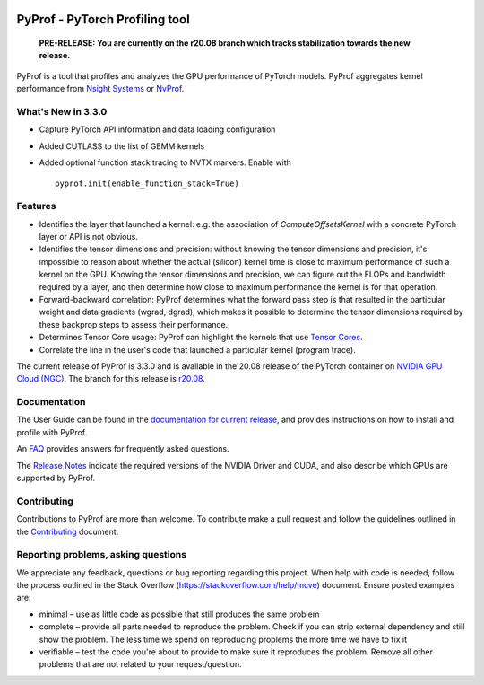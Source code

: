 ..
 # Copyright (c) 2020, NVIDIA CORPORATION. All rights reserved.
 #
 # Licensed under the Apache License, Version 2.0 (the "License");
 # you may not use this file except in compliance with the License.
 # You may obtain a copy of the License at
 #
 #     http://www.apache.org/licenses/LICENSE-2.0
 # 
 # Unless required by applicable law or agreed to in writing, software
 # distributed under the License is distributed on an "AS IS" BASIS,
 # WITHOUT WARRANTIES OR CONDITIONS OF ANY KIND, either express or implied.
 # See the License for the specific language governing permissions and
 # limitations under the License.

|License|

PyProf - PyTorch Profiling tool
===============================

    **PRE-RELEASE: You are currently on the r20.08 branch which tracks
    stabilization towards the new release.**

.. overview-begin-marker-do-not-remove

PyProf is a tool that profiles and analyzes the GPU performance of PyTorch
models. PyProf aggregates kernel performance from `Nsight Systems
<https://developer.nvidia.com/nsight-systems>`_ or `NvProf
<https://developer.nvidia.com/nvidia-visual-profiler>`_.

What's New in 3.3.0
-------------------

* Capture PyTorch API information and data loading configuration

* Added CUTLASS to the list of GEMM kernels

* Added optional function stack tracing to NVTX markers. Enable with ::

   pyprof.init(enable_function_stack=True)


Features
--------

* Identifies the layer that launched a kernel: e.g. the association of 
  `ComputeOffsetsKernel` with a concrete PyTorch layer or API is not obvious.

* Identifies the tensor dimensions and precision: without knowing the tensor 
  dimensions and precision, it's impossible to reason about whether the actual 
  (silicon) kernel time is close to maximum performance of such a kernel on 
  the GPU. Knowing the tensor dimensions and precision, we can figure out the 
  FLOPs and bandwidth required by a layer, and then determine how close to 
  maximum performance the kernel is for that operation.

* Forward-backward correlation: PyProf determines what the forward pass step 
  is that resulted in the particular weight and data gradients (wgrad, dgrad), 
  which makes it possible to determine the tensor dimensions required by these
  backprop steps to assess their performance.
 
* Determines Tensor Core usage: PyProf can highlight the kernels that use 
  `Tensor Cores <https://developer.nvidia.com/tensor-cores>`_.
 
* Correlate the line in the user's code that launched a particular kernel (program trace).

.. overview-end-marker-do-not-remove

The current release of PyProf is 3.3.0 and is available in the 20.08 release of
the PyTorch container on `NVIDIA GPU Cloud (NGC) <https://ngc.nvidia.com>`_. The 
branch for this release is `r20.08
<https://github.com/NVIDIA/PyProf/tree/r20.08>`_.

Documentation
-------------

The User Guide can be found in the 
`documentation for current release 
<https://docs.nvidia.com/deeplearning/frameworks/pyprof-user-guide/index.html>`_, and 
provides instructions on how to install and profile with PyProf.

An `FAQ <https://docs.nvidia.com/deeplearning/frameworks/pyprof-user-guide/index.html/faqs.rst>`_ provides
answers for frequently asked questions.

The `Release Notes 
<https://docs.nvidia.com/deeplearning/frameworks/pyprof-release-notes/index.html>`_
indicate the required versions of the NVIDIA Driver and CUDA, and also describe 
which GPUs are supported by PyProf.

Contributing
------------

Contributions to PyProf are more than welcome. To
contribute make a pull request and follow the guidelines outlined in
the `Contributing <CONTRIBUTING.md>`_ document.

Reporting problems, asking questions
------------------------------------

We appreciate any feedback, questions or bug reporting regarding this
project. When help with code is needed, follow the process outlined in
the Stack Overflow (https://stackoverflow.com/help/mcve)
document. Ensure posted examples are:

* minimal – use as little code as possible that still produces the
  same problem

* complete – provide all parts needed to reproduce the problem. Check
  if you can strip external dependency and still show the problem. The
  less time we spend on reproducing problems the more time we have to
  fix it

* verifiable – test the code you're about to provide to make sure it
  reproduces the problem. Remove all other problems that are not
  related to your request/question.

.. |License| image:: https://img.shields.io/badge/License-Apache2-green.svg
   :target: http://www.apache.org/licenses/LICENSE-2.0
